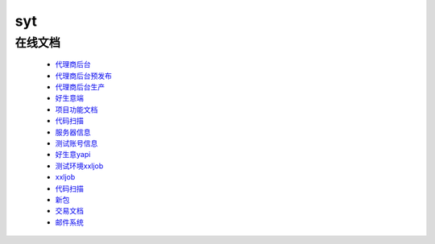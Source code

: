 syt
====


在线文档
---------
	 
 * `代理商后台 <http://t-h5.lepass.cn/wap/syt-saaszs-system/#/login>`_
 * `代理商后台预发布 <http://p-h5.lepass.cn/wap/syt-saaszs-system/#/login>`_
 * `代理商后台生产 <https://lssyt.leshuazf.com/>`_
 * `好生意端 <http://t-h5.lepass.cn/hsy-ui/index.html#/login>`_
 * `项目功能文档 <https://docs.qq.com/sheet/DTENxaXdIcmxteENF?tab=l5oxnq>`_
 * `代码扫描 <https://docs.qq.com/doc/DZHhEeEZTRWdRWm5U?pub=1&dver=2.1.0>`_
 * `服务器信息 <https://docs.qq.com/sheet/DTEhGemhOQXB2YnNJ?tab=BB08J2>`_
 * `测试账号信息 <https://docs.qq.com/doc/DTGVYVnRNQ1N1dWxk>`_
 * `好生意yapi <http://yapi.lepass.cn/project/1386/interface/api>`_
 * `测试环境xxljob <http://10.8.17.34:8080/xxl-job-admin/toLogin>`_
 * `xxljob <http://inner-ops-job.leshuatrade.com/xxl-job-admin/toLogin>`_
 * `代码扫描 <http://sonar.lepass.cn/projects>`_
 * `新包 <https://docs.qq.com/sheet/DTG9FV0RtTWFDYkl6?tab=BB08J2>`_
 * `交易文档 <https://docs.qq.com/doc/DZXBYZndxcnNrV2pz>`_
 * `邮件系统 <https://webmail.yeahka.com/coremail/>`_